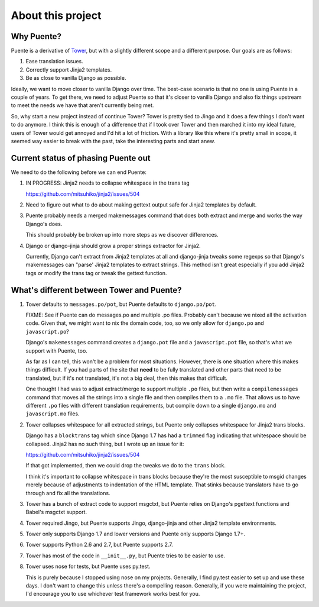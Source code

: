 ==================
About this project
==================

Why Puente?
===========

Puente is a derivative of `Tower <https://github.com/clouserw/tower>`_, but with
a slightly different scope and a different purpose. Our goals are as follows:

1. Ease translation issues.
2. Correctly support Jinja2 templates.
3. Be as close to vanilla Django as possible.


Ideally, we want to move closer to vanilla Django over time. The best-case
scenario is that no one is using Puente in a couple of years. To get there, we
need to adjust Puente so that it's closer to vanilla Django and also fix things
upstream to meet the needs we have that aren't currently being met.

So, why start a new project instead of continue Tower? Tower is pretty tied to
Jingo and it does a few things I don't want to do anymore. I think this is
enough of a difference that if I took over Tower and then marched it into my
ideal future, users of Tower would get annoyed and I'd hit a lot of friction.
With a library like this where it's pretty small in scope, it seemed way easier
to break with the past, take the interesting parts and start anew.


Current status of phasing Puente out
====================================

We need to do the following before we can end Puente:

1. IN PROGRESS: Jinja2 needs to collapse whitespace in the trans tag

   https://github.com/mitsuhiko/jinja2/issues/504

2. Need to figure out what to do about making gettext output safe for
   Jinja2 templates by default.

3. Puente probably needs a merged makemessages command that does both extract
   and merge and works the way Django's does.

   This should probably be broken up into more steps as we discover differences.

4. Django or django-jinja should grow a proper strings extractor for Jinja2.

   Currently, Django can't extract from Jinja2 templates at all and django-jinja
   tweaks some regexps so that Django's makemessages can "parse' Jinja2
   templates to extract strings. This method isn't great especially if you add
   Jinja2 tags or modify the trans tag or tweak the gettext function.


What's different between Tower and Puente?
==========================================

1. Tower defaults to ``messages.po/pot``, but Puente defaults to ``django.po/pot``.

   FIXME: See if Puente can do messages.po and multiple .po files. Probably
   can't because we nixed all the activation code. Given that, we might
   want to nix the domain code, too, so we only allow for ``django.po`` and
   ``javascript.po``?

   Django's ``makemessages`` command creates a ``django.pot`` file and a
   ``javascript.pot`` file, so that's what we support with Puente, too.

   As far as I can tell, this won't be a problem for most situations. However,
   there is one situation where this makes things difficult. If you had parts of
   the site that **need** to be fully translated and other parts that need to be
   translated, but if it's not translated, it's not a big deal, then this
   makes that difficult.

   One thought I had was to adjust extract/merge to support multiple ``.po``
   files, but then write a ``compilemessages`` command that moves all the
   strings into a single file and then compiles them to a ``.mo`` file. That
   allows us to have different ``.po`` files with different translation
   requirements, but compile down to a single ``django.mo`` and
   ``javascript.mo`` files.

2. Tower collapses whitespace for all extracted strings, but Puente only
   collapses whitespace for Jinja2 trans blocks.

   Django has a ``blocktrans`` tag which since Django 1.7 has had a ``trimmed``
   flag indicating that whitespace should be collapsed. Jinja2 has no such
   thing, but I wrote up an issue for it:

   https://github.com/mitsuhiko/jinja2/issues/504

   If that got implemented, then we could drop the tweaks we do to the ``trans``
   block.

   I think it's important to collapse whitespace in trans blocks because they're
   the most susceptible to msgid changes merely because of adjustments to
   indentation of the HTML template. That stinks because translators have to go
   through and fix all the translations.

3. Tower has a bunch of extract code to support msgctxt, but Puente relies on
   Django's pgettext functions and Babel's msgctxt support.

4. Tower required Jingo, but Puente supports Jingo, django-jinja and other
   Jinja2 template environments.

5. Tower only supports Django 1.7 and lower versions and Puente only supports
   Django 1.7+.

6. Tower supports Python 2.6 and 2.7, but Puente supports 2.7.

7. Tower has most of the code in ``__init__.py``, but Puente tries to be easier
   to use.

8. Tower uses nose for tests, but Puente uses py.test.

   This is purely because I stopped using nose on my projects. Generally, I find
   py.test easier to set up and use these days. I don't want to change this
   unless there's a compelling reason. Generally, if you were maintaining the
   project, I'd encourage you to use whichever test framework works best for
   you.
